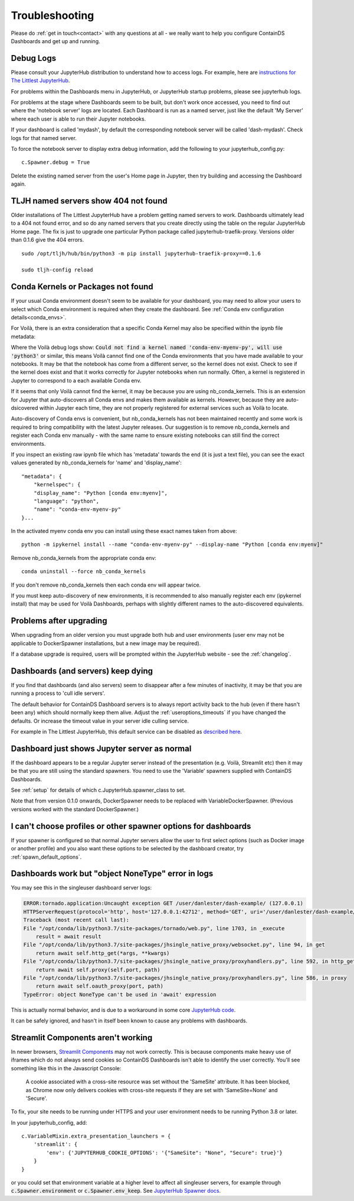 .. _troubleshooting:

Troubleshooting
---------------

Please do :ref:`get in touch<contact>` with any questions at all - we really want to help you configure ContainDS Dashboards and get up and running.

Debug Logs
~~~~~~~~~~

Please consult your JupyterHub distribution to understand how to access logs. For example, 
here are `instructions for The Littlest JupyterHub <http://tljh.jupyter.org/en/latest/troubleshooting/logs.html>`__.

For problems within the Dashboards menu in JupyterHub, or JupyterHub startup problems, please see jupyterhub logs.

For problems at the stage where Dashboards seem to be built, but don't work once accessed, you need to find out where 
the 'notebook server' logs are located. Each Dashboard is run as a named server, just like the default 'My Server' where 
each user is able to run their Jupyter notebooks.

If your dashboard is called 'mydash', by default the corresponding notebook server will be called 'dash-mydash'. Check logs for that named server.

To force the notebook server to display extra debug information, add the following to your jupyterhub_config.py:

::

    c.Spawner.debug = True

Delete the existing named server from the user's Home page in Jupyter, then try building and accessing the Dashboard again.

.. _tljh-named-servers-show-404-not-found:

TLJH named servers show 404 not found
~~~~~~~~~~~~~~~~~~~~~~~~~~~~~~~~~~~~~~

Older installations of The Littlest JupyterHub have a problem getting named servers to work. Dashboards ultimately lead to a 404 not found error, 
and so do any named servers that you create directly using the table on the regular JupyterHub Home page. 
The fix is just to upgrade one particular Python package called jupyterhub-traefik-proxy. Versions older than 0.1.6 give the 404 errors.

::

    sudo /opt/tljh/hub/bin/python3 -m pip install jupyterhub-traefik-proxy==0.1.6

    sudo tljh-config reload


.. _conda_kernels_voila:

Conda Kernels or Packages not found
~~~~~~~~~~~~~~~~~~~~~~~~~~~~~~~~~~~

If your usual Conda environment doesn't seem to be available for your dashboard, you may need to allow your users to select which Conda 
environment is required when they create the dashboard. See :ref:`Conda env configuration details<conda_envs>`.

For Voilà, there is an extra consideration that a specific Conda Kernel may also be specified within the ipynb file metadata:

Where the Voilà debug logs show: :code:`Could not find a kernel named 'conda-env-myenv-py', will use  'python3'` or similar, this means 
Voilà cannot find one of the Conda environments that you have made available to your notebooks. It may be that the notebook has come from 
a different server, so the kernel does not exist. Check to see if the kernel does exist and that it works correctly for 
Jupyter notebooks when run normally. Often, a kernel is registered in Jupyter to correspond to a each available Conda env.

If it seems that only Voilà cannot find the kernel, it may be because you are using nb_conda_kernels. This is an extension for Jupyter 
that auto-discovers all Conda envs and makes them available as kernels. However, because they are auto-dsicovered within Jupyter each time, 
they are not properly registered for external services such as Voilà to locate.

Auto-discovery of Conda envs is convenient, but nb_conda_kernels has not been maintained recently and some work is required to bring 
compatibility with the latest Jupyter releases. Our suggestion is to remove nb_conda_kernels and register each Conda env manually - with the 
same name to ensure existing notebooks can still find the correct environments.

If you inspect an existing raw ipynb file which has 'metadata' towards the end (it is just a text file), you can see the exact values 
generated by nb_conda_kernels for 'name' and 'display_name':

::

    "metadata": {
        "kernelspec": {
        "display_name": "Python [conda env:myenv]",
        "language": "python",
        "name": "conda-env-myenv-py"
    }...

In the activated myenv conda env you can install using these exact names taken from above: 
::

    python -m ipykernel install --name "conda-env-myenv-py" --display-name "Python [conda env:myenv]"

Remove nb_conda_kernels from the appropriate conda env: 
::

    conda uninstall --force nb_conda_kernels

If you don't remove nb_conda_kernels then each conda env will appear twice.

If you must keep auto-discovery of new environments, it is recommended to also manually register each env (ipykernel install) that may be used for Voilà Dashboards, 
perhaps with slightly different names to the auto-discovered equivalents.

Problems after upgrading
~~~~~~~~~~~~~~~~~~~~~~~~

When upgrading from an older version you must upgrade both hub and user environments (user env may not be applicable to DockerSpawner installations, but a new image may be required).

If a database upgrade is required, users will be prompted within the JupyterHub website - see the :ref:`changelog`.

Dashboards (and servers) keep dying
~~~~~~~~~~~~~~~~~~~~~~~~~~~~~~~~~~~

If you find that dashboards (and also servers) seem to disappear after a few minutes of inactivity, it may be that you are running a process to 
'cull idle servers'.

The default behavior for ContainDS Dashboard servers is to always report activity back to the hub (even if there hasn't been any) which should normally keep them 
alive. Adjust the :ref:`useroptions_timeouts` if you have changed the defaults. Or increase the timeout value in your server idle culling service.

For example in The Littlest JupyterHub, this default service can be disabled as `described here <http://tljh.jupyter.org/en/latest/topic/idle-culler.html>`__.

Dashboard just shows Jupyter server as normal
~~~~~~~~~~~~~~~~~~~~~~~~~~~~~~~~~~~~~~~~~~~~~

If the dashboard appears to be a regular Jupyter server instead of the presentation (e.g. Voilà, Streamlit etc) then it may be that you are 
still using the standard spawners. You need to use the 'Variable' spawners supplied with ContainDS Dashboards.

See :ref:`setup` for details of which c.JupyterHub.spawner_class to set.

Note that from version 0.1.0 onwards, DockerSpawner needs to be replaced with VariableDockerSpawner. (Previous versions worked with the 
standard DockerSpawner.)

I can't choose profiles or other spawner options for dashboards
~~~~~~~~~~~~~~~~~~~~~~~~~~~~~~~~~~~~~~~~~~~~~~~~~~~~~~~~~~~~~~~

If your spawner is configured so that normal Jupyter servers allow the user to first select options (such as Docker image or 
another profile) and you also want these options to be selected by the dashboard creator, try :ref:`spawn_default_options`.

Dashboards work but "object NoneType" error in logs
~~~~~~~~~~~~~~~~~~~~~~~~~~~~~~~~~~~~~~~~~~~~~~~~~~~

You may see this in the singleuser dashboard server logs:

.. code-block:: text

    ERROR:tornado.application:Uncaught exception GET /user/danlester/dash-example/ (127.0.0.1)
    HTTPServerRequest(protocol='http', host='127.0.0.1:42712', method='GET', uri='/user/danlester/dash-example/', version='HTTP/1.1', remote_ip='127.0.0.1')
    Traceback (most recent call last):
    File "/opt/conda/lib/python3.7/site-packages/tornado/web.py", line 1703, in _execute
        result = await result
    File "/opt/conda/lib/python3.7/site-packages/jhsingle_native_proxy/websocket.py", line 94, in get
        return await self.http_get(*args, **kwargs)
    File "/opt/conda/lib/python3.7/site-packages/jhsingle_native_proxy/proxyhandlers.py", line 592, in http_get
        return await self.proxy(self.port, path)
    File "/opt/conda/lib/python3.7/site-packages/jhsingle_native_proxy/proxyhandlers.py", line 586, in proxy
        return await self.oauth_proxy(port, path)
    TypeError: object NoneType can't be used in 'await' expression


This is actually normal behavior, and is due to a workaround in some 
core `JupyterHub code <https://github.com/jupyterhub/jupyterhub/blob/76c9111d80660e93578f80dbe441cfb702c1b207/jupyterhub/services/auth.py#L903>`__.

It can be safely ignored, and hasn't in itself been known to cause any problems with dashboards.

.. _streamlit_components:

Streamlit Components aren't working
~~~~~~~~~~~~~~~~~~~~~~~~~~~~~~~~~~~

In newer browsers, `Streamlit Components <https://www.streamlit.io/components>`__ may not work correctly. This is because components make heavy use of iframes 
which do not always send cookies so ContainDS Dashboards isn't able to identify the user correctly. You'll see something like this in the Javascript Console:

    A cookie associated with a cross-site resource was set without the 'SameSite' attribute. It has been blocked, as Chrome now only delivers 
    cookies with cross-site requests if they are set with 'SameSite=None' and 'Secure'.

To fix, your site needs to be running under HTTPS and your user environment needs to be running Python 3.8 or later.

In your jupyterhub_config, add:

::

    c.VariableMixin.extra_presentation_launchers = {
        'streamlit': {
            'env': {'JUPYTERHUB_COOKIE_OPTIONS': '{"SameSite": "None", "Secure": true}'}
        }
    }

or you could set that environment variable at a higher level to affect all singleuser servers, for example 
through :code:`c.Spawner.environment` or :code:`c.Spawner.env_keep`. 
See `JupyterHub Spawner docs <https://jupyterhub.readthedocs.io/en/stable/api/spawner.html#jupyterhub.spawner.Spawner.environment>`__.
